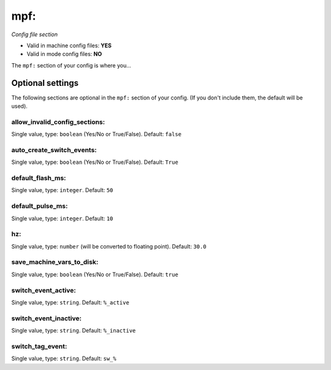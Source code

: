 mpf:
====

*Config file section*

* Valid in machine config files: **YES**
* Valid in mode config files: **NO**

.. overview

The ``mpf:`` section of your config is where you...

.. todo::
   Add description.


Optional settings
-----------------

The following sections are optional in the ``mpf:`` section of your config. (If you don't include them, the default will be used).

allow_invalid_config_sections:
~~~~~~~~~~~~~~~~~~~~~~~~~~~~~~
Single value, type: ``boolean`` (Yes/No or True/False). Default: ``false``

.. todo::
   Add description.

auto_create_switch_events:
~~~~~~~~~~~~~~~~~~~~~~~~~~
Single value, type: ``boolean`` (Yes/No or True/False). Default: ``True``

.. todo::
   Add description.

default_flash_ms:
~~~~~~~~~~~~~~~~~
Single value, type: ``integer``. Default: ``50``

.. todo::
   Add description.

default_pulse_ms:
~~~~~~~~~~~~~~~~~
Single value, type: ``integer``. Default: ``10``

.. todo::
   Add description.

hz:
~~~
Single value, type: ``number`` (will be converted to floating point). Default: ``30.0``

.. todo::
   Add description.

save_machine_vars_to_disk:
~~~~~~~~~~~~~~~~~~~~~~~~~~
Single value, type: ``boolean`` (Yes/No or True/False). Default: ``true``

.. todo::
   Add description.

switch_event_active:
~~~~~~~~~~~~~~~~~~~~
Single value, type: ``string``. Default: ``%_active``

.. todo::
   Add description.

switch_event_inactive:
~~~~~~~~~~~~~~~~~~~~~~
Single value, type: ``string``. Default: ``%_inactive``

.. todo::
   Add description.

switch_tag_event:
~~~~~~~~~~~~~~~~~
Single value, type: ``string``. Default: ``sw_%``

.. todo::
   Add description.


